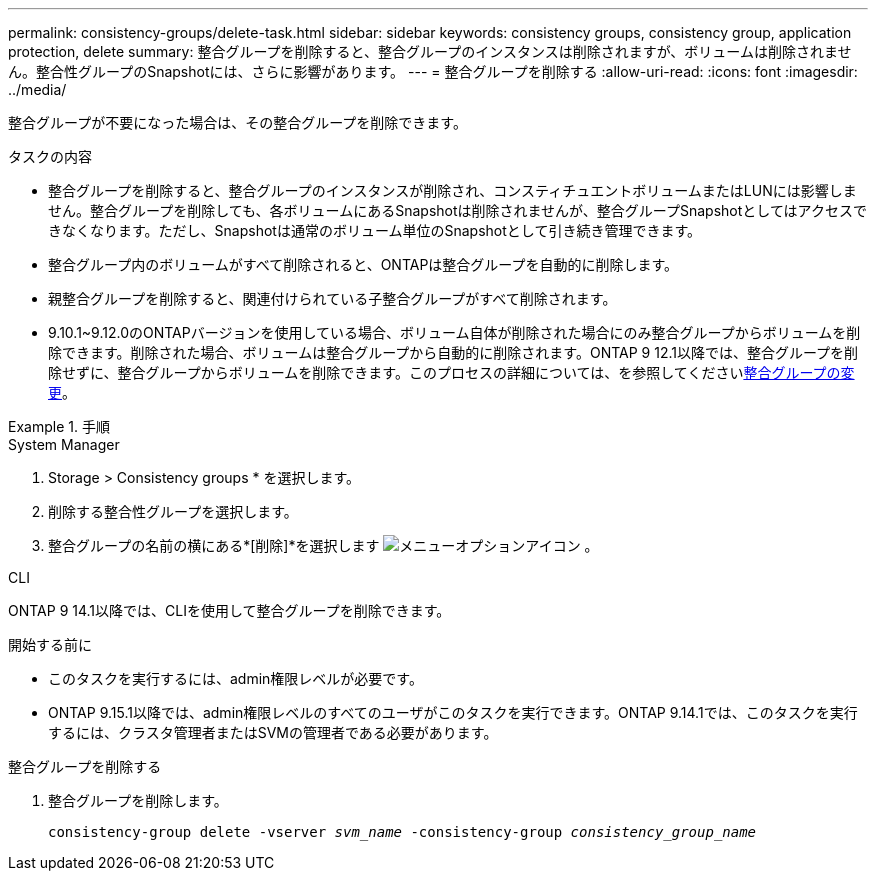 ---
permalink: consistency-groups/delete-task.html 
sidebar: sidebar 
keywords: consistency groups, consistency group, application protection, delete 
summary: 整合グループを削除すると、整合グループのインスタンスは削除されますが、ボリュームは削除されません。整合性グループのSnapshotには、さらに影響があります。 
---
= 整合グループを削除する
:allow-uri-read: 
:icons: font
:imagesdir: ../media/


[role="lead"]
整合グループが不要になった場合は、その整合グループを削除できます。

.タスクの内容
* 整合グループを削除すると、整合グループのインスタンスが削除され、コンスティチュエントボリュームまたはLUNには影響しません。整合グループを削除しても、各ボリュームにあるSnapshotは削除されませんが、整合グループSnapshotとしてはアクセスできなくなります。ただし、Snapshotは通常のボリューム単位のSnapshotとして引き続き管理できます。
* 整合グループ内のボリュームがすべて削除されると、ONTAPは整合グループを自動的に削除します。
* 親整合グループを削除すると、関連付けられている子整合グループがすべて削除されます。
* 9.10.1~9.12.0のONTAPバージョンを使用している場合、ボリューム自体が削除された場合にのみ整合グループからボリュームを削除できます。削除された場合、ボリュームは整合グループから自動的に削除されます。ONTAP 9 12.1以降では、整合グループを削除せずに、整合グループからボリュームを削除できます。このプロセスの詳細については、を参照してくださいxref:modify-task.html[整合グループの変更]。


.手順
[role="tabbed-block"]
====
.System Manager
--
. Storage > Consistency groups * を選択します。
. 削除する整合性グループを選択します。
. 整合グループの名前の横にある*[削除]*を選択します image:../media/icon_kabob.gif["メニューオプションアイコン"] 。


--
.CLI
--
ONTAP 9 14.1以降では、CLIを使用して整合グループを削除できます。

.開始する前に
* このタスクを実行するには、admin権限レベルが必要です。
* ONTAP 9.15.1以降では、admin権限レベルのすべてのユーザがこのタスクを実行できます。ONTAP 9.14.1では、このタスクを実行するには、クラスタ管理者またはSVMの管理者である必要があります。


.整合グループを削除する
. 整合グループを削除します。
+
`consistency-group delete -vserver _svm_name_ -consistency-group _consistency_group_name_`



--
====
